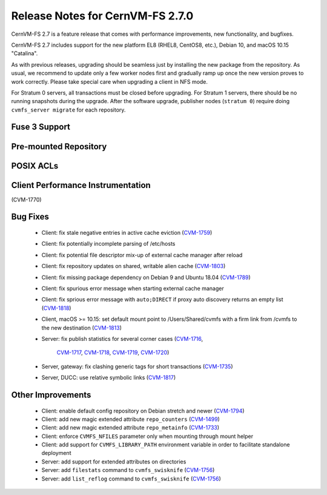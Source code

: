 Release Notes for CernVM-FS 2.7.0
=================================

CernVM-FS 2.7 is a feature release that comes with performance improvements,
new functionality, and bugfixes.

CernVM-FS 2.7 includes support for the new platform EL8 (RHEL8, CentOS8, etc.),
Debian 10, and macOS 10.15 "Catalina".

As with previous releases, upgrading should be seamless just by installing the
new package from the repository. As usual, we recommend to update only a few
worker nodes first and gradually ramp up once the new version proves to work
correctly. Please take special care when upgrading a client in NFS mode.

For Stratum 0 servers, all transactions must be closed before upgrading.
For Stratum 1 servers, there should be no running snapshots during the upgrade.
After the software upgrade, publisher nodes (``stratum 0``) require doing
``cvmfs_server migrate`` for each repository.


Fuse 3 Support
--------------

Pre-mounted Repository
----------------------

POSIX ACLs
----------

Client Performance Instrumentation
----------------------------------

(CVM-1770)

Bug Fixes
---------

  * Client: fix stale negative entries in active cache eviction
    (`CVM-1759 <https://sft.its.cern.ch/jira/browse/CVM-1759>`_)

  * Client: fix potentially incomplete parsing of /etc/hosts

  * Client: fix potential file descriptor mix-up of external cache manager
    after reload

  * Client: fix repository updates on shared, writable alien cache
    (`CVM-1803 <https://sft.its.cern.ch/jira/browse/CVM-1803>`_)

  * Client: fix missing package dependency on Debian 9 and Ubuntu 18.04
    (`CVM-1789 <https://sft.its.cern.ch/jira/browse/CVM-1789>`_)

  * Client: fix spurious error message when starting external cache manager

  * Client: fix sprious error message with ``auto;DIRECT`` if proxy auto
    discovery returns an empty list
    (`CVM-1818 <https://sft.its.cern.ch/jira/browse/CVM-1818>`_)

  * Client, macOS >= 10.15: set default mount point to /Users/Shared/cvmfs
    with a firm link from /cvmfs to the new destination
    (`CVM-1813 <https://sft.its.cern.ch/jira/browse/CVM-1813>`_)

  * Server: fix publish statistics for several corner cases
    (`CVM-1716 <https://sft.its.cern.ch/jira/browse/CVM-1716>`_,
     `CVM-1717 <https://sft.its.cern.ch/jira/browse/CVM-1717>`_,
     `CVM-1718 <https://sft.its.cern.ch/jira/browse/CVM-1718>`_,
     `CVM-1719 <https://sft.its.cern.ch/jira/browse/CVM-1719>`_,
     `CVM-1720 <https://sft.its.cern.ch/jira/browse/CVM-1720>`_)

  * Server, gateway: fix clashing generic tags for short transactions
    (`CVM-1735 <https://sft.its.cern.ch/jira/browse/CVM-1735>`_)

  * Server, DUCC: use relative symbolic links
    (`CVM-1817 <https://sft.its.cern.ch/jira/browse/CVM-1817>`_)


Other Improvements
------------------

  * Client: enable default config repository on Debian stretch and newer
    (`CVM-1794 <https://sft.its.cern.ch/jira/browse/CVM-1794>`_)

  * Client: add new magic extended attribute ``repo_counters``
    (`CVM-1499 <https://sft.its.cern.ch/jira/browse/CVM-1499>`_)

  * Client: add new magic extended attribute ``repo_metainfo``
    (`CVM-1733 <https://sft.its.cern.ch/jira/browse/CVM-1733>`_)

  * Client: enforce ``CVMFS_NFILES`` parameter only when mounting through
    mount helper

  * Client: add support for ``CVMFS_LIBRARY_PATH`` environment variable in
    order to facilitate standalone deployment

  * Server: add support for extended attributes on directories

  * Server: add ``filestats`` command to ``cvmfs_swisknife``
    (`CVM-1756 <https://sft.its.cern.ch/jira/browse/CVM-1756>`_)

  * Server: add ``list_reflog`` command to ``cvmfs_swisknife``
    (`CVM-1756 <https://sft.its.cern.ch/jira/browse/CVM-1760>`_)

